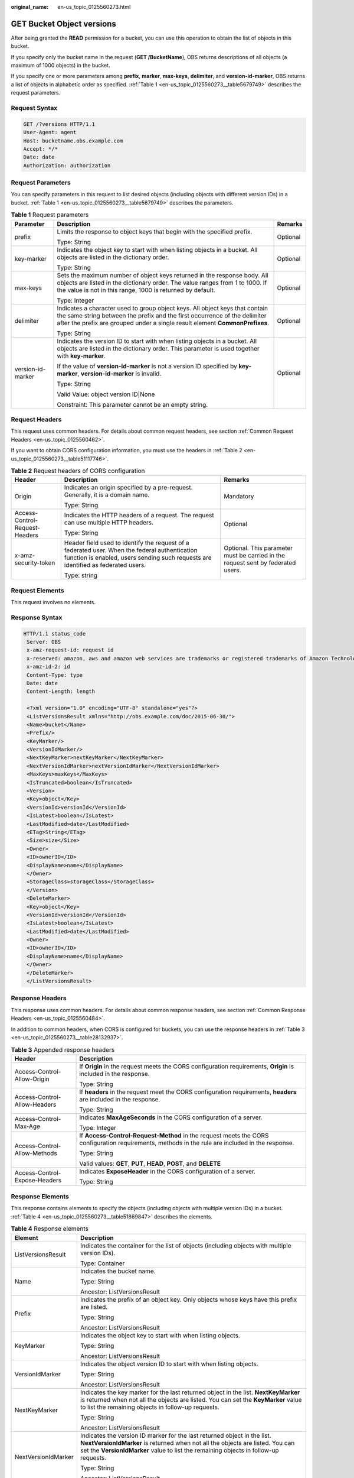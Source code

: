 :original_name: en-us_topic_0125560273.html

.. _en-us_topic_0125560273:

GET Bucket Object versions
==========================

After being granted the **READ** permission for a bucket, you can use this operation to obtain the list of objects in this bucket.

If you specify only the bucket name in the request (**GET /BucketName**), OBS returns descriptions of all objects (a maximum of 1000 objects) in the bucket.

If you specify one or more parameters among **prefix**, **marker**, **max-keys**, **delimiter**, and **version-id-marker**, OBS returns a list of objects in alphabetic order as specified. :ref:`Table 1 <en-us_topic_0125560273__table5679749>` describes the request parameters.

Request Syntax
--------------

.. code-block:: text

   GET /?versions HTTP/1.1
   User-Agent: agent
   Host: bucketname.obs.example.com
   Accept: */*
   Date: date
   Authorization: authorization

Request Parameters
------------------

You can specify parameters in this request to list desired objects (including objects with different version IDs) in a bucket. :ref:`Table 1 <en-us_topic_0125560273__table5679749>` describes the parameters.

.. _en-us_topic_0125560273__table5679749:

.. table:: **Table 1** Request parameters

   +-----------------------+-------------------------------------------------------------------------------------------------------------------------------------------------------------------------------------------------------------------------------------------+-----------------------+
   | Parameter             | Description                                                                                                                                                                                                                               | Remarks               |
   +=======================+===========================================================================================================================================================================================================================================+=======================+
   | prefix                | Limits the response to object keys that begin with the specified prefix.                                                                                                                                                                  | Optional              |
   |                       |                                                                                                                                                                                                                                           |                       |
   |                       | Type: String                                                                                                                                                                                                                              |                       |
   +-----------------------+-------------------------------------------------------------------------------------------------------------------------------------------------------------------------------------------------------------------------------------------+-----------------------+
   | key-marker            | Indicates the object key to start with when listing objects in a bucket. All objects are listed in the dictionary order.                                                                                                                  | Optional              |
   |                       |                                                                                                                                                                                                                                           |                       |
   |                       | Type: String                                                                                                                                                                                                                              |                       |
   +-----------------------+-------------------------------------------------------------------------------------------------------------------------------------------------------------------------------------------------------------------------------------------+-----------------------+
   | max-keys              | Sets the maximum number of object keys returned in the response body. All objects are listed in the dictionary order. The value ranges from 1 to 1000. If the value is not in this range, 1000 is returned by default.                    | Optional              |
   |                       |                                                                                                                                                                                                                                           |                       |
   |                       | Type: Integer                                                                                                                                                                                                                             |                       |
   +-----------------------+-------------------------------------------------------------------------------------------------------------------------------------------------------------------------------------------------------------------------------------------+-----------------------+
   | delimiter             | Indicates a character used to group object keys. All object keys that contain the same string between the prefix and the first occurrence of the delimiter after the prefix are grouped under a single result element **CommonPrefixes**. | Optional              |
   |                       |                                                                                                                                                                                                                                           |                       |
   |                       | Type: String                                                                                                                                                                                                                              |                       |
   +-----------------------+-------------------------------------------------------------------------------------------------------------------------------------------------------------------------------------------------------------------------------------------+-----------------------+
   | version-id-marker     | Indicates the version ID to start with when listing objects in a bucket. All objects are listed in the dictionary order. This parameter is used together with **key-marker**.                                                             | Optional              |
   |                       |                                                                                                                                                                                                                                           |                       |
   |                       | If the value of **version-id-marker** is not a version ID specified by **key-marker**, **version-id-marker** is invalid.                                                                                                                  |                       |
   |                       |                                                                                                                                                                                                                                           |                       |
   |                       | Type: String                                                                                                                                                                                                                              |                       |
   |                       |                                                                                                                                                                                                                                           |                       |
   |                       | Valid Value: object version ID|None                                                                                                                                                                                                       |                       |
   |                       |                                                                                                                                                                                                                                           |                       |
   |                       | Constraint: This parameter cannot be an empty string.                                                                                                                                                                                     |                       |
   +-----------------------+-------------------------------------------------------------------------------------------------------------------------------------------------------------------------------------------------------------------------------------------+-----------------------+

Request Headers
---------------

This request uses common headers. For details about common request headers, see section :ref:`Common Request Headers <en-us_topic_0125560462>`.

If you want to obtain CORS configuration information, you must use the headers in :ref:`Table 2 <en-us_topic_0125560273__table51117746>`.

.. _en-us_topic_0125560273__table51117746:

.. table:: **Table 2** Request headers of CORS configuration

   +--------------------------------+------------------------------------------------------------------------------------------------------------------------------------------------------------------------------------+----------------------------------------------------------------------------------+
   | Header                         | Description                                                                                                                                                                        | Remarks                                                                          |
   +================================+====================================================================================================================================================================================+==================================================================================+
   | Origin                         | Indicates an origin specified by a pre-request. Generally, it is a domain name.                                                                                                    | Mandatory                                                                        |
   |                                |                                                                                                                                                                                    |                                                                                  |
   |                                | Type: String                                                                                                                                                                       |                                                                                  |
   +--------------------------------+------------------------------------------------------------------------------------------------------------------------------------------------------------------------------------+----------------------------------------------------------------------------------+
   | Access-Control-Request-Headers | Indicates the HTTP headers of a request. The request can use multiple HTTP headers.                                                                                                | Optional                                                                         |
   |                                |                                                                                                                                                                                    |                                                                                  |
   |                                | Type: String                                                                                                                                                                       |                                                                                  |
   +--------------------------------+------------------------------------------------------------------------------------------------------------------------------------------------------------------------------------+----------------------------------------------------------------------------------+
   | x-amz-security-token           | Header field used to identify the request of a federated user. When the federal authentication function is enabled, users sending such requests are identified as federated users. | Optional. This parameter must be carried in the request sent by federated users. |
   |                                |                                                                                                                                                                                    |                                                                                  |
   |                                | Type: string                                                                                                                                                                       |                                                                                  |
   +--------------------------------+------------------------------------------------------------------------------------------------------------------------------------------------------------------------------------+----------------------------------------------------------------------------------+

Request Elements
----------------

This request involves no elements.

Response Syntax
---------------

.. code-block::

   HTTP/1.1 status_code
    Server: OBS
    x-amz-request-id: request id
    x-reserved: amazon, aws and amazon web services are trademarks or registered trademarks of Amazon Technologies, Inc
    x-amz-id-2: id
    Content-Type: type
    Date: date
    Content-Length: length

    <?xml version="1.0" encoding="UTF-8" standalone="yes"?>
    <ListVersionsResult xmlns="http://obs.example.com/doc/2015-06-30/">
    <Name>bucket</Name>
    <Prefix/>
    <KeyMarker/>
    <VersionIdMarker/>
    <NextKeyMarker>nextKeyMarker</NextKeyMarker>
    <NextVersionIdMarker>nextVersionIdMarker</NextVersionIdMarker>
    <MaxKeys>maxKeys</MaxKeys>
    <IsTruncated>boolean</IsTruncated>
    <Version>
    <Key>object</Key>
    <VersionId>versionId</VersionId>
    <IsLatest>boolean</IsLatest>
    <LastModified>date</LastModified>
    <ETag>String</ETag>
    <Size>size</Size>
    <Owner>
    <ID>ownerID</ID>
    <DisplayName>name</DisplayName>
    </Owner>
    <StorageClass>storageClass</StorageClass>
    </Version>
    <DeleteMarker>
    <Key>object</Key>
    <VersionId>versionId</VersionId>
    <IsLatest>boolean</IsLatest>
    <LastModified>date</LastModified>
    <Owner>
    <ID>ownerID</ID>
    <DisplayName>name</DisplayName>
    </Owner>
    </DeleteMarker>
    </ListVersionsResult>

Response Headers
----------------

This response uses common headers. For details about common response headers, see section :ref:`Common Response Headers <en-us_topic_0125560484>`.

In addition to common headers, when CORS is configured for buckets, you can use the response headers in :ref:`Table 3 <en-us_topic_0125560273__table28132937>`.

.. _en-us_topic_0125560273__table28132937:

.. table:: **Table 3** Appended response headers

   +-----------------------------------+--------------------------------------------------------------------------------------------------------------------------------------------------+
   | Header                            | Description                                                                                                                                      |
   +===================================+==================================================================================================================================================+
   | Access-Control-Allow-Origin       | If **Origin** in the request meets the CORS configuration requirements, **Origin** is included in the response.                                  |
   |                                   |                                                                                                                                                  |
   |                                   | Type: String                                                                                                                                     |
   +-----------------------------------+--------------------------------------------------------------------------------------------------------------------------------------------------+
   | Access-Control-Allow-Headers      | If **headers** in the request meet the CORS configuration requirements, **headers** are included in the response.                                |
   |                                   |                                                                                                                                                  |
   |                                   | Type: String                                                                                                                                     |
   +-----------------------------------+--------------------------------------------------------------------------------------------------------------------------------------------------+
   | Access-Control-Max-Age            | Indicates **MaxAgeSeconds** in the CORS configuration of a server.                                                                               |
   |                                   |                                                                                                                                                  |
   |                                   | Type: Integer                                                                                                                                    |
   +-----------------------------------+--------------------------------------------------------------------------------------------------------------------------------------------------+
   | Access-Control-Allow-Methods      | If **Access-Control-Request-Method** in the request meets the CORS configuration requirements, methods in the rule are included in the response. |
   |                                   |                                                                                                                                                  |
   |                                   | Type: String                                                                                                                                     |
   |                                   |                                                                                                                                                  |
   |                                   | Valid values: **GET**, **PUT**, **HEAD**, **POST**, and **DELETE**                                                                               |
   +-----------------------------------+--------------------------------------------------------------------------------------------------------------------------------------------------+
   | Access-Control-Expose-Headers     | Indicates **ExposeHeader** in the CORS configuration of a server.                                                                                |
   |                                   |                                                                                                                                                  |
   |                                   | Type: String                                                                                                                                     |
   +-----------------------------------+--------------------------------------------------------------------------------------------------------------------------------------------------+

Response Elements
-----------------

This response contains elements to specify the objects (including objects with multiple version IDs) in a bucket. :ref:`Table 4 <en-us_topic_0125560273__table51869847>` describes the elements.

.. _en-us_topic_0125560273__table51869847:

.. table:: **Table 4** Response elements

   +-----------------------------------+---------------------------------------------------------------------------------------------------------------------------------------------------------------------------------------------------------------------------------------------------+
   | Element                           | Description                                                                                                                                                                                                                                       |
   +===================================+===================================================================================================================================================================================================================================================+
   | ListVersionsResult                | Indicates the container for the list of objects (including objects with multiple version IDs).                                                                                                                                                    |
   |                                   |                                                                                                                                                                                                                                                   |
   |                                   | Type: Container                                                                                                                                                                                                                                   |
   +-----------------------------------+---------------------------------------------------------------------------------------------------------------------------------------------------------------------------------------------------------------------------------------------------+
   | Name                              | Indicates the bucket name.                                                                                                                                                                                                                        |
   |                                   |                                                                                                                                                                                                                                                   |
   |                                   | Type: String                                                                                                                                                                                                                                      |
   |                                   |                                                                                                                                                                                                                                                   |
   |                                   | Ancestor: ListVersionsResult                                                                                                                                                                                                                      |
   +-----------------------------------+---------------------------------------------------------------------------------------------------------------------------------------------------------------------------------------------------------------------------------------------------+
   | Prefix                            | Indicates the prefix of an object key. Only objects whose keys have this prefix are listed.                                                                                                                                                       |
   |                                   |                                                                                                                                                                                                                                                   |
   |                                   | Type: String                                                                                                                                                                                                                                      |
   |                                   |                                                                                                                                                                                                                                                   |
   |                                   | Ancestor: ListVersionsResult                                                                                                                                                                                                                      |
   +-----------------------------------+---------------------------------------------------------------------------------------------------------------------------------------------------------------------------------------------------------------------------------------------------+
   | KeyMarker                         | Indicates the object key to start with when listing objects.                                                                                                                                                                                      |
   |                                   |                                                                                                                                                                                                                                                   |
   |                                   | Type: String                                                                                                                                                                                                                                      |
   |                                   |                                                                                                                                                                                                                                                   |
   |                                   | Ancestor: ListVersionsResult                                                                                                                                                                                                                      |
   +-----------------------------------+---------------------------------------------------------------------------------------------------------------------------------------------------------------------------------------------------------------------------------------------------+
   | VersionIdMarker                   | Indicates the object version ID to start with when listing objects.                                                                                                                                                                               |
   |                                   |                                                                                                                                                                                                                                                   |
   |                                   | Type: String                                                                                                                                                                                                                                      |
   |                                   |                                                                                                                                                                                                                                                   |
   |                                   | Ancestor: ListVersionsResult                                                                                                                                                                                                                      |
   +-----------------------------------+---------------------------------------------------------------------------------------------------------------------------------------------------------------------------------------------------------------------------------------------------+
   | NextKeyMarker                     | Indicates the key marker for the last returned object in the list. **NextKeyMarker** is returned when not all the objects are listed. You can set the **KeyMarker** value to list the remaining objects in follow-up requests.                    |
   |                                   |                                                                                                                                                                                                                                                   |
   |                                   | Type: String                                                                                                                                                                                                                                      |
   |                                   |                                                                                                                                                                                                                                                   |
   |                                   | Ancestor: ListVersionsResult                                                                                                                                                                                                                      |
   +-----------------------------------+---------------------------------------------------------------------------------------------------------------------------------------------------------------------------------------------------------------------------------------------------+
   | NextVersionIdMarker               | Indicates the version ID marker for the last returned object in the list. **NextVersionIdMarker** is returned when not all the objects are listed. You can set the **VersionIdMarker** value to list the remaining objects in follow-up requests. |
   |                                   |                                                                                                                                                                                                                                                   |
   |                                   | Type: String                                                                                                                                                                                                                                      |
   |                                   |                                                                                                                                                                                                                                                   |
   |                                   | Ancestor: ListVersionsResult                                                                                                                                                                                                                      |
   +-----------------------------------+---------------------------------------------------------------------------------------------------------------------------------------------------------------------------------------------------------------------------------------------------+
   | MaxKeys                           | Indicates the maximum objects returned.                                                                                                                                                                                                           |
   |                                   |                                                                                                                                                                                                                                                   |
   |                                   | Type: String                                                                                                                                                                                                                                      |
   |                                   |                                                                                                                                                                                                                                                   |
   |                                   | Ancestor: ListVersionsResult                                                                                                                                                                                                                      |
   +-----------------------------------+---------------------------------------------------------------------------------------------------------------------------------------------------------------------------------------------------------------------------------------------------+
   | IsTruncated                       | Determines whether the returned list of objects is truncated. **true** indicates that the result is incomplete while **false** indicates that the result is complete.                                                                             |
   |                                   |                                                                                                                                                                                                                                                   |
   |                                   | Type: Boolean                                                                                                                                                                                                                                     |
   |                                   |                                                                                                                                                                                                                                                   |
   |                                   | Ancestor: ListVersionsResult                                                                                                                                                                                                                      |
   +-----------------------------------+---------------------------------------------------------------------------------------------------------------------------------------------------------------------------------------------------------------------------------------------------+
   | Version                           | Indicates the container for version information.                                                                                                                                                                                                  |
   |                                   |                                                                                                                                                                                                                                                   |
   |                                   | Type: Container                                                                                                                                                                                                                                   |
   |                                   |                                                                                                                                                                                                                                                   |
   |                                   | Ancestor: ListVersionsResult                                                                                                                                                                                                                      |
   +-----------------------------------+---------------------------------------------------------------------------------------------------------------------------------------------------------------------------------------------------------------------------------------------------+
   | DeleteMarker                      | Indicates the container for objects with deletion marks.                                                                                                                                                                                          |
   |                                   |                                                                                                                                                                                                                                                   |
   |                                   | Type: Container                                                                                                                                                                                                                                   |
   |                                   |                                                                                                                                                                                                                                                   |
   |                                   | Ancestor: ListVersionsResult                                                                                                                                                                                                                      |
   +-----------------------------------+---------------------------------------------------------------------------------------------------------------------------------------------------------------------------------------------------------------------------------------------------+
   | key                               | Name of an object                                                                                                                                                                                                                                 |
   |                                   |                                                                                                                                                                                                                                                   |
   |                                   | Type: String                                                                                                                                                                                                                                      |
   |                                   |                                                                                                                                                                                                                                                   |
   |                                   | Ancestor: ListVersionsResult.Version \| ListVersionsResult.DeleteMarker                                                                                                                                                                           |
   +-----------------------------------+---------------------------------------------------------------------------------------------------------------------------------------------------------------------------------------------------------------------------------------------------+
   | VersionId                         | Indicates the object version ID.                                                                                                                                                                                                                  |
   |                                   |                                                                                                                                                                                                                                                   |
   |                                   | Type: String                                                                                                                                                                                                                                      |
   |                                   |                                                                                                                                                                                                                                                   |
   |                                   | Ancestor: ListVersionsResult.Version \| ListVersionsResult.DeleteMarker                                                                                                                                                                           |
   +-----------------------------------+---------------------------------------------------------------------------------------------------------------------------------------------------------------------------------------------------------------------------------------------------+
   | IsLatest                          | Specifies whether the object is or is not of the latest version. If the element is **true**, the object is of the latest version.                                                                                                                 |
   |                                   |                                                                                                                                                                                                                                                   |
   |                                   | Type: Boolean                                                                                                                                                                                                                                     |
   |                                   |                                                                                                                                                                                                                                                   |
   |                                   | Ancestor: ListVersionsResult.Version \| ListVersionsResult.DeleteMarker                                                                                                                                                                           |
   +-----------------------------------+---------------------------------------------------------------------------------------------------------------------------------------------------------------------------------------------------------------------------------------------------+
   | LastModified                      | Indicates the date and time when the last modification was made to an object.                                                                                                                                                                     |
   |                                   |                                                                                                                                                                                                                                                   |
   |                                   | Type: Date                                                                                                                                                                                                                                        |
   |                                   |                                                                                                                                                                                                                                                   |
   |                                   | Ancestor: ListVersionsResult.Version \| ListVersionsResult.DeleteMarker                                                                                                                                                                           |
   +-----------------------------------+---------------------------------------------------------------------------------------------------------------------------------------------------------------------------------------------------------------------------------------------------+
   | ETag                              | MD5 value of an object                                                                                                                                                                                                                            |
   |                                   |                                                                                                                                                                                                                                                   |
   |                                   | Type: String                                                                                                                                                                                                                                      |
   |                                   |                                                                                                                                                                                                                                                   |
   |                                   | Ancestor: ListVersionsResult.Version                                                                                                                                                                                                              |
   +-----------------------------------+---------------------------------------------------------------------------------------------------------------------------------------------------------------------------------------------------------------------------------------------------+
   | Size                              | Number of bytes of an object                                                                                                                                                                                                                      |
   |                                   |                                                                                                                                                                                                                                                   |
   |                                   | Type: String                                                                                                                                                                                                                                      |
   |                                   |                                                                                                                                                                                                                                                   |
   |                                   | Ancestor: ListVersionsResult.Version                                                                                                                                                                                                              |
   +-----------------------------------+---------------------------------------------------------------------------------------------------------------------------------------------------------------------------------------------------------------------------------------------------+
   | Owner                             | User information, including the DomainId and name                                                                                                                                                                                                 |
   |                                   |                                                                                                                                                                                                                                                   |
   |                                   | Type: Container                                                                                                                                                                                                                                   |
   |                                   |                                                                                                                                                                                                                                                   |
   |                                   | Ancestor: ListVersionsResult.Version \| ListVersionsResult.DeleteMarker                                                                                                                                                                           |
   +-----------------------------------+---------------------------------------------------------------------------------------------------------------------------------------------------------------------------------------------------------------------------------------------------+
   | ID                                | DomainId of an object owner                                                                                                                                                                                                                       |
   |                                   |                                                                                                                                                                                                                                                   |
   |                                   | Type: String                                                                                                                                                                                                                                      |
   |                                   |                                                                                                                                                                                                                                                   |
   |                                   | Ancestor: ListVersionsResult.Version.Owner \| ListVersionsResult.DeleteMarker.Owner                                                                                                                                                               |
   +-----------------------------------+---------------------------------------------------------------------------------------------------------------------------------------------------------------------------------------------------------------------------------------------------+
   | DisplayName                       | Name of an object owner                                                                                                                                                                                                                           |
   |                                   |                                                                                                                                                                                                                                                   |
   |                                   | Type: String                                                                                                                                                                                                                                      |
   |                                   |                                                                                                                                                                                                                                                   |
   |                                   | Ancestor: ListVersionsResult.Version.Owner \| ListVersionsResult.Version.Owner                                                                                                                                                                    |
   +-----------------------------------+---------------------------------------------------------------------------------------------------------------------------------------------------------------------------------------------------------------------------------------------------+
   | StorageClass                      | Storage type of an object                                                                                                                                                                                                                         |
   |                                   |                                                                                                                                                                                                                                                   |
   |                                   | Type: Enumeration                                                                                                                                                                                                                                 |
   |                                   |                                                                                                                                                                                                                                                   |
   |                                   | Ancestor: ListVersionsResult.Version                                                                                                                                                                                                              |
   +-----------------------------------+---------------------------------------------------------------------------------------------------------------------------------------------------------------------------------------------------------------------------------------------------+
   | CommonPrefixes                    | Grouping information. If you specify a delimiter in the request, the response contains grouping information in **CommonPrefixes**.                                                                                                                |
   |                                   |                                                                                                                                                                                                                                                   |
   |                                   | Type: Container                                                                                                                                                                                                                                   |
   |                                   |                                                                                                                                                                                                                                                   |
   |                                   | Ancestor: ListVersionsResult                                                                                                                                                                                                                      |
   +-----------------------------------+---------------------------------------------------------------------------------------------------------------------------------------------------------------------------------------------------------------------------------------------------+
   | Prefix                            | Indicates a different prefix in the grouping information in **CommonPrefixes**.                                                                                                                                                                   |
   |                                   |                                                                                                                                                                                                                                                   |
   |                                   | Type: String                                                                                                                                                                                                                                      |
   |                                   |                                                                                                                                                                                                                                                   |
   |                                   | Ancestor: ListVersionsResult.CommonPrefixes                                                                                                                                                                                                       |
   +-----------------------------------+---------------------------------------------------------------------------------------------------------------------------------------------------------------------------------------------------------------------------------------------------+

Error Responses
---------------

No special error responses are returned. For details about error responses, see :ref:`Table 1 <en-us_topic_0125560440__table30733758>`.

Sample Request
--------------

.. code-block:: text

   GET /?versions HTTP/1.1
    User-Agent: curl/7.19.0
    Host: bucketname.obs.example.com
    Accept: */*
    Date: Thu, 16 Jan 2014 03:31:26 +0000
    Authorization: AWS C9590CEB8EC051BDEC9D:KfF0yCAt+LAE/AE0YTxQS7IzQ8U=

Sample Response
---------------

.. code-block::

   HTTP/1.1 200 OK
    Server: OBS
    x-amz-request-id: DCD2FC9CAB7800000143991A7DEECBF4
    x-reserved: amazon, aws and amazon web services are trademarks or registered trademarks of Amazon Technologies, Inc
    x-amz-id-2: 00QkPL575tIUmU8kth0zA16DlRzzdDiVDHK4OaGeujayXCfdD7phC21ZZYmVqx3W
    Content-Type: application/xml
    Date: Thu, 16 Jan 2014 03:31:26 GMT
    Content-Length: 1275

    <?xml version="1.0" encoding="UTF-8" standalone="yes"?>
    <ListVersionsResult xmlns="http://obs.example.com/doc/2015-06-30/">
   <Name>bucket</Name>
    <Prefix/>
    <KeyMarker/>
    <VersionIdMarker/>
    <MaxKeys>1000</MaxKeys>
    <IsTruncated>false</IsTruncated>
    <DeleteMarker>
    <Key>key0</Key>
    <VersionId>AAABQ5kabBnc0vycq3gAAABCVURTRkha</VersionId>
    <IsLatest>true</IsLatest>
    <LastModified>2014-01-16T03:31:22.265Z</LastModified>
    <Owner>
    <ID>DCD2FC9CAB78000001438EC051BD0002</ID>
    <DisplayName>user</DisplayName>
    </Owner>
    </DeleteMarker>
    <Version>
    <Key>key0</Key>
    <VersionId>AAABQ5kZxWTc0vycq3gAAABBVURTRkha</VersionId>
    <IsLatest>false</IsLatest>
    <LastModified>2014-01-16T03:30:39.575Z</LastModified>
    <ETag>"6b0e1cad9fd2eff22004e28aa8073420"</ETag>
    <Size>80</Size>
    <Owner>
    <ID>DCD2FC9CAB78000001438EC051BD0002</ID>
    <DisplayName>user</DisplayName>
    </Owner>
    <StorageClass>STANDARD</StorageClass>
    </Version>
    <Version>
    <Key>suspend</Key>
    <VersionId>null</VersionId>
    <IsLatest>true</IsLatest>
    <LastModified>2014-01-16T03:25:58.443Z</LastModified>
    <ETag>"a65d3be0857de44e470e0c069e4b04e3"</ETag>
    <Size>80</Size>
    <Owner>
    <ID>DCD2FC9CAB78000001438EC051BD0002</ID>
    <DisplayName>user</DisplayName>
    </Owner>
    <StorageClass>STANDARD</StorageClass>
    </Version>
    </ListVersionsResult>

Sample Request (Example of getting bucket object versions by using key-marker and version-id-marker)
----------------------------------------------------------------------------------------------------

.. code-block:: text

   GET /?versions&key-marker=key0&version-id-marker=AAABQ5kabBnc0vycq3gAAABCVURTRkha HTTP/1.1
    User-Agent: curl/7.19.0
    Host: bucketname.obs.example.com
    Accept: */*
    Date: Thu, 16 Jan 2014 04:48:20 +0000
    Authorization: AWS C9590CEB8EC051BDEC9D:iw+nTJEMO5KLMoE66sqzkRF3ik0=

Sample Response (Example of getting bucket object versions by using key-marker and version-id-marker)
-----------------------------------------------------------------------------------------------------

.. code-block::

   HTTP/1.1 200 OK
    Server: OBS
    x-amz-request-id: DCD2FC9CAB78000001439960E2F3F18A
    x-reserved: amazon, aws and amazon web services are trademarks or registered trademarks of Amazon Technologies, Inc
    x-amz-id-2: P1j6zAy1GOP9KoRUWgJt3mJGKNLlAU4dn7BfL16VXpeWCX/25cZpshp5mTbu1kyw
    Content-Type: application/xml
    Date: Thu, 16 Jan 2014 04:48:20 GMT
    Content-Length: 1051

    <?xml version="1.0" encoding="UTF-8" standalone="yes"?>
    <ListVersionsResult xmlns="http://obs.example.com/doc/2015-06-30/">
    <Name>bucket</Name>
    <Prefix/>
    <KeyMarker>key0</KeyMarker>
    <VersionIdMarker>AAABQ5kabBnc0vycq3gAAABCVURTRkha</VersionIdMarker>
    <MaxKeys>1000</MaxKeys>
    <IsTruncated>false</IsTruncated>
    <Version>
    <Key>key0</Key>
    <VersionId>AAABQ5kZxWTc0vycq3gAAABBVURTRkha</VersionId>
    <IsLatest>false</IsLatest>
    <LastModified>2014-01-16T03:30:39.575Z</LastModified>
    <ETag>"6b0e1cad9fd2eff22004e28aa8073420"</ETag>
    <Size>80</Size>
    <Owner>
    <ID>DCD2FC9CAB78000001438EC051BD0002</ID>
    <DisplayName>user</DisplayName>
    </Owner>
    <StorageClass>STANDARD</StorageClass>
    </Version>
    <Version>
    <Key>suspend</Key>
    <VersionId>null</VersionId>
    <IsLatest>true</IsLatest>
    <LastModified>2014-01-16T03:25:58.443Z</LastModified>
    <ETag>"a65d3be0857de44e470e0c069e4b04e3"</ETag>
    <Size>80</Size>
    <Owner>
    <ID>DCD2FC9CAB78000001438EC051BD0002</ID>
    <DisplayName>user</DisplayName>
    </Owner>
    <StorageClass>STANDARD</StorageClass>
    </Version>
    </ListVersionsResult>
